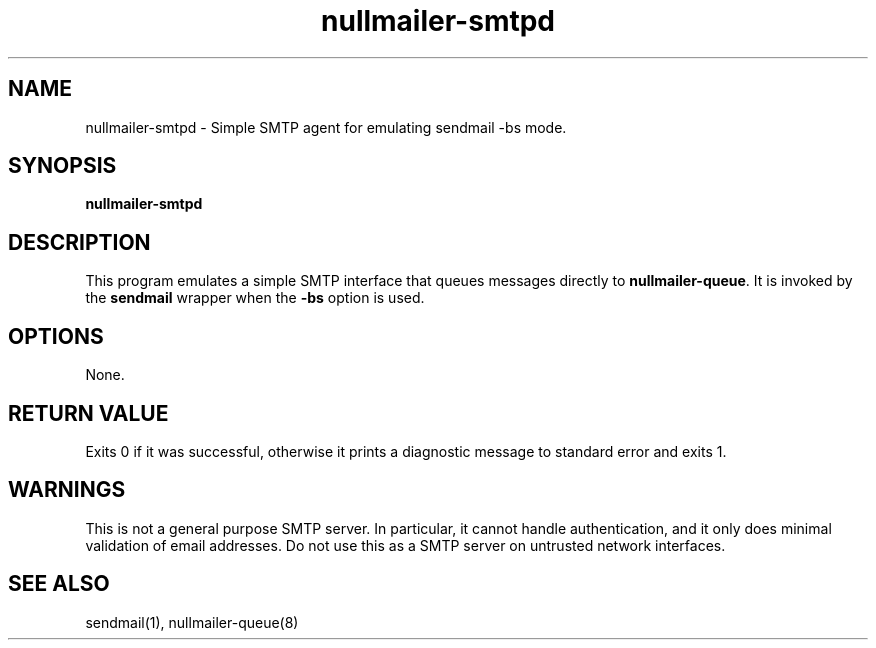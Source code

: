 .TH nullmailer-smtpd 1
.SH NAME
nullmailer-smtpd \- Simple SMTP agent for emulating sendmail -bs mode.
.SH SYNOPSIS
.B nullmailer-smtpd
.SH DESCRIPTION
This program emulates a simple SMTP interface that queues messages directly to
.BR nullmailer-queue .
It is invoked by the
.BR sendmail
wrapper when the
.B \-bs
option is used.
.SH OPTIONS
None.
.SH RETURN VALUE
Exits 0 if it was successful, otherwise it prints a diagnostic message
to standard error and exits 1.
.SH WARNINGS
This is not a general purpose SMTP server. In particular, it cannot
handle authentication, and it only does minimal validation of email
addresses. Do not use this as a SMTP server on untrusted network
interfaces.
.SH SEE ALSO
sendmail(1),
nullmailer-queue(8)
